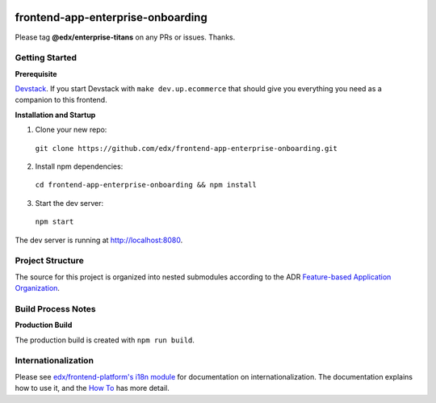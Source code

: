 |Build Status| |Codecov| |license|

frontend-app-enterprise-onboarding
=================================

Please tag **@edx/enterprise-titans** on any PRs or issues.  Thanks.

Getting Started
---------------

**Prerequisite**

`Devstack <https://edx.readthedocs.io/projects/edx-installing-configuring-and-running/en/latest/installation/index.html>`_.  If you start Devstack with ``make dev.up.ecommerce`` that should give you everything you need as a companion to this frontend.

**Installation and Startup**

1. Clone your new repo:

  ``git clone https://github.com/edx/frontend-app-enterprise-onboarding.git``

2. Install npm dependencies:

  ``cd frontend-app-enterprise-onboarding && npm install``

3. Start the dev server:

  ``npm start``

The dev server is running at `http://localhost:8080 <http://localhost:8080>`_.

Project Structure
-----------------

The source for this project is organized into nested submodules according to the ADR `Feature-based Application Organization <https://github.com/edx/frontend-template-application/blob/master/docs/decisions/0002-feature-based-application-organization.rst>`_.

Build Process Notes
-------------------

**Production Build**

The production build is created with ``npm run build``.

Internationalization
--------------------

Please see `edx/frontend-platform's i18n module <https://edx.github.io/frontend-platform/module-Internationalization.html>`_ for documentation on internationalization.  The documentation explains how to use it, and the `How To <https://github.com/edx/frontend-i18n/blob/master/docs/how_tos/i18n.rst>`_ has more detail.

.. |Build Status| image:: https://api.travis-ci.org/edx/frontend-app-enterprise-onboarding.svg?branch=master
   :target: https://travis-ci.org/edx/frontend-app-enterprise-onboarding
.. |Codecov| image:: https://codecov.io/gh/edx/frontend-app-enterprise-onboarding/branch/master/graph/badge.svg
   :target: https://codecov.io/gh/edx/frontend-app-enterprise-onboarding
.. |license| image:: https://img.shields.io/npm/l/@edx/frontend-app-enterprise-onboarding.svg
   :target: @edx/frontend-app-enterprise-onboarding
